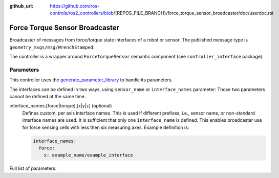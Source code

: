:github_url: https://github.com/ros-controls/ros2_controllers/blob/{REPOS_FILE_BRANCH}/force_torque_sensor_broadcaster/doc/userdoc.rst

.. _force_torque_sensor_broadcaster_userdoc:

Force Torque Sensor Broadcaster
--------------------------------
Broadcaster of messages from force/torque state interfaces of a robot or sensor.
The published message type is ``geometry_msgs/msg/WrenchStamped``.

The controller is a wrapper around ``ForceTorqueSensor`` semantic component (see ``controller_interface`` package).


Parameters
^^^^^^^^^^^
This controller uses the `generate_parameter_library <https://github.com/PickNikRobotics/generate_parameter_library>`_ to handle its parameters.

The interfaces can be defined in two ways, using ``sensor_name`` or ``interface_names`` parameter:
Those two parameters cannot be defined at the same time.

interface_names.[force|torque].[x|y|z] (optional)
  Defines custom, per axis interface names.
  This is used if different prefixes, i.e., sensor name, or non-standard interface names are used.
  It is sufficient that only one ``interface_name`` is defined.
  This enables broadcaster use for force sensing cells with less then six measuring axes.
  Example definition is:

  .. code-block:: yaml

     interface_names:
       force:
         x: example_name/example_interface

Full list of parameters:

.. generate_parameter_library_details:: ../src/force_torque_sensor_broadcaster_parameters.yaml
